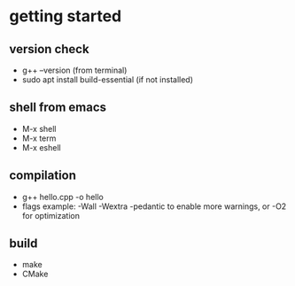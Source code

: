 * getting started
** version check
- g++ --version (from terminal) 
- sudo apt install build-essential (if not installed) 
** shell from emacs
- M-x shell
- M-x term
- M-x eshell
** compilation
- g++ hello.cpp -o hello
- flags example: -Wall -Wextra -pedantic to enable more warnings, or -O2 for optimization
** build
- make
- CMake
